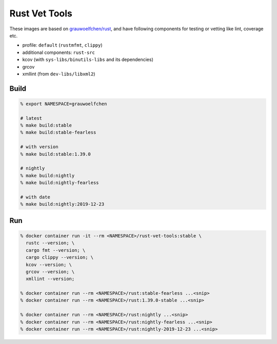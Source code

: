 Rust Vet Tools
==============

These images are based on `grauwoelfchen/rust`_, and have following components  
for testing or vetting like lint, coverage etc.

.. _grauwoelfchen/rust: https://hub.docker.com/r/grauwoelfchen/rust/

* profile: ``default`` (``rustmfmt``, ``clippy``)
* additional components: ``rust-src``
* kcov (with ``sys-libs/binutils-libs`` and its dependencies)
* grcov
* xmllint (from ``dev-libs/libxml2``)

Build
-----

.. code:: zsh

   % export NAMESPACE=grauwoelfchen

   # latest
   % make build:stable
   % make build:stable-fearless

   # with version
   % make build:stable:1.39.0

   # nightly
   % make build:nightly
   % make build:nightly-fearless

   # with date
   % make build:nightly:2019-12-23


Run
---

.. code:: zsh

   % docker container run -it --rm <NAMESPACE>/rust-vet-tools:stable \
     rustc --version; \
     cargo fmt --version; \
     cargo clippy --version; \
     kcov --version; \
     grcov --version; \
     xmllint --version;

   % docker container run --rm <NAMESPACE>/rust:stable-fearless ...<snip>
   % docker container run --rm <NAMESPACE>/rust:1.39.0-stable ...<snip>

   % docker container run --rm <NAMESPACE>/rust:nightly ...<snip>
   % docker container run --rm <NAMESPACE>/rust:nightly-fearless ...<snip>
   % docker container run --rm <NAMESPACE>/rust:nightly-2019-12-23 ...<snip>
